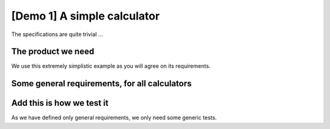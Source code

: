 .. Copyright (C) ALbert Mietus & Sogeti.HT; 2020

.. _demo1:

[Demo 1] A simple calculator
******************************

The specifications are quite trivial ...


The product we need
===================

.. demo:: Simple Calculator
   :ID: CALC1
   :tags: demo1

   For this demo a simple calculator is used. It should work with intergers; and has only a few requirements. See below.

We use this extremely simplistic example as you will agree on its requirements.


Some general requirements, for all  calculators
===============================================

.. req:: Generic Add
   :ID: CALC_ADD
   :links: CALC1;CALC2
   :tags: general

   All calculators should be able to sum two numbers and show the result.

.. req:: Generic Sub
   :ID: CALC_SUB
   :links: CALC1;CALC2
   :tags: general

   All calculators should be able to subtract a number form another number.

.. req:: Generic Multiply
   :ID: CALC_MULT
   :links: CALC1;CALC2
   :tags: general

   All calculators should be able to multiply two numbers.

.. req:: Generic Divide
   :ID: CALC_DIV
   :links: CALC1;CALC2
   :tags: general

   All calculators should be able to divide two numbers.


Add this is how we test it
==========================

As we have defined only general requirements, we only need some generic tests.

.. test:: Basic addition test
   :id: CALC_TEST_ADD_1
   :links: CALC_ADD;CALC2_1000ND
   :tags: general

   Sum two numbers and verify the result is correct.

   By example: Add  ``2`` and ``5`` and check the result is **7**

.. test:: Big  addition test
   :id: CALC_TEST_ADD_2
   :links: CALC_ADD;CALC2_1000ND
   :tags: general

   Add the numbers ``2222`` and ``5555`` and check the result is **7777**

.. test:: Subtract test
   :id: CALC_TEST_SUB_1
   :links: CALC_SUB;CALC2_1000ND
   :tags: general

   Feed two numbers to the calculators, in the right order and verify the result.
   |BR|
   E.g:

   * Subtract ``5`` from ``7`` and check the result is **2**
   * Subtract ``5555`` from ``7777`` and check the result is **2222**

   .. note::

      Here we specify two test in one test-requirement; just to show another style

.. test:: Multiplication test
   :id: CALC_TEST_MULT_1
   :links: CALC_MULT;CALC2_1000ND
   :tags: general

   You get the idea ...



